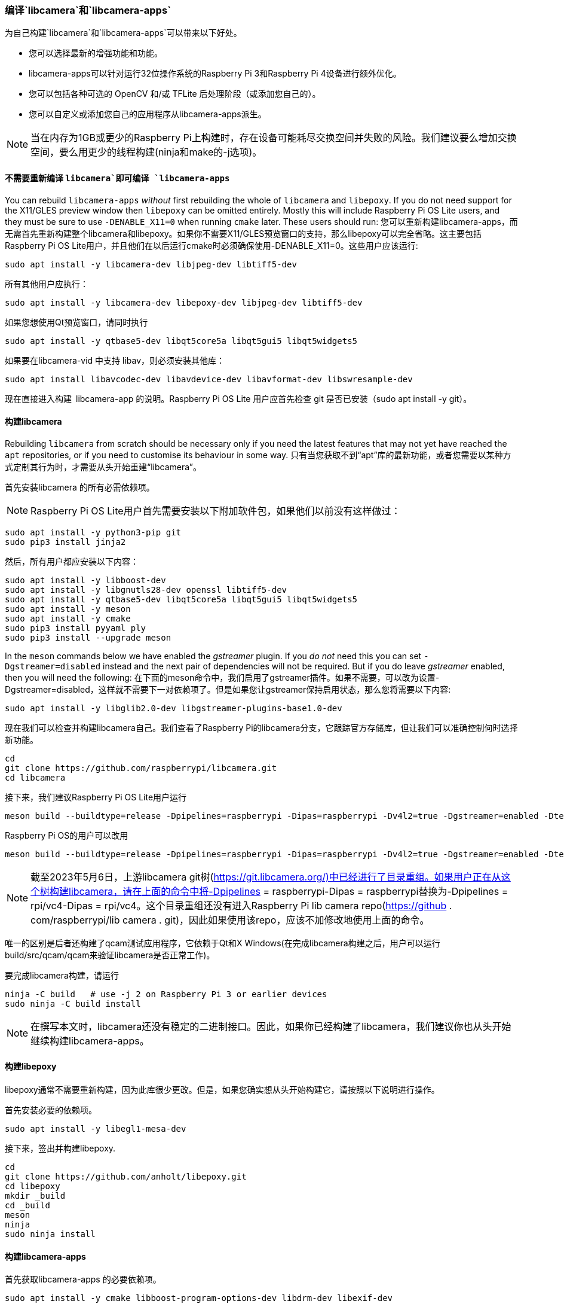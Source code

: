 [[building-libcamera-and-libcamera-apps]]
=== 编译`libcamera`和`libcamera-apps`

为自己构建`libcamera`和`libcamera-apps`可以带来以下好处。

* 您可以选择最新的增强功能和功能。

* libcamera-apps可以针对运行32位操作系统的Raspberry Pi 3和Raspberry Pi 4设备进行额外优化。

* 您可以包括各种可选的 OpenCV 和/或 TFLite 后处理阶段（或添加您自己的）。

* 您可以自定义或添加您自己的应用程序从libcamera-apps派生。

NOTE: 当在内存为1GB或更少的Raspberry Pi上构建时，存在设备可能耗尽交换空间并失败的风险。我们建议要么增加交换空间，要么用更少的线程构建(ninja和make的-j选项)。

[[building-libcamera-apps-without-rebuilding-libcamera]]
==== 不需要重新编译 `libcamera`即可编译 `libcamera-apps` 

You can rebuild `libcamera-apps` _without_ first rebuilding the whole of `libcamera` and `libepoxy`. If you do not need support for the X11/GLES preview window then `libepoxy` can be omitted entirely. Mostly this will include Raspberry Pi OS Lite users, and they must be sure to use `-DENABLE_X11=0` when running `cmake` later. These users should run:
您可以重新构建libcamera-apps，而无需首先重新构建整个libcamera和libepoxy。如果你不需要X11/GLES预览窗口的支持，那么libepoxy可以完全省略。这主要包括Raspberry Pi OS Lite用户，并且他们在以后运行cmake时必须确保使用-DENABLE_X11=0。这些用户应该运行:

----
sudo apt install -y libcamera-dev libjpeg-dev libtiff5-dev
----

所有其他用户应执行：

----
sudo apt install -y libcamera-dev libepoxy-dev libjpeg-dev libtiff5-dev
----

如果您想使用Qt预览窗口，请同时执行

----
sudo apt install -y qtbase5-dev libqt5core5a libqt5gui5 libqt5widgets5
----

如果要在libcamera-vid 中支持 libav，则必须安装其他库：

----
sudo apt install libavcodec-dev libavdevice-dev libavformat-dev libswresample-dev
----

现在直接进入构建 libcamera-app 的说明。Raspberry Pi OS Lite 用户应首先检查 git 是否已安装（sudo apt install -y git）。

[[building-libcamera]]
==== 构建libcamera

Rebuilding `libcamera` from scratch should be necessary only if you need the latest features that may not yet have reached the `apt` repositories, or if you need to customise its behaviour in some way.
只有当您获取不到“apt”库的最新功能，或者您需要以某种方式定制其行为时，才需要从头开始重建“libcamera”。

首先安装libcamera 的所有必需依赖项。

NOTE: Raspberry Pi OS Lite用户首先需要安装以下附加软件包，如果他们以前没有这样做过：

----
sudo apt install -y python3-pip git
sudo pip3 install jinja2
----

然后，所有用户都应安装以下内容：

----
sudo apt install -y libboost-dev
sudo apt install -y libgnutls28-dev openssl libtiff5-dev
sudo apt install -y qtbase5-dev libqt5core5a libqt5gui5 libqt5widgets5
sudo apt install -y meson
sudo apt install -y cmake
sudo pip3 install pyyaml ply
sudo pip3 install --upgrade meson
----

In the `meson` commands below we have enabled the _gstreamer_ plugin. If you _do not_ need this you can set `-Dgstreamer=disabled` instead and the next pair of dependencies will not be required. But if you do leave _gstreamer_ enabled, then you will need the following:
在下面的meson命令中，我们启用了gstreamer插件。如果不需要，可以改为设置-Dgstreamer=disabled，这样就不需要下一对依赖项了。但是如果您让gstreamer保持启用状态，那么您将需要以下内容:

----
sudo apt install -y libglib2.0-dev libgstreamer-plugins-base1.0-dev
----

现在我们可以检查并构建libcamera自己。我们查看了Raspberry Pi的libcamera分支，它跟踪官方存储库，但让我们可以准确控制何时选择新功能。

----
cd
git clone https://github.com/raspberrypi/libcamera.git
cd libcamera
----

接下来，我们建议Raspberry Pi OS Lite用户运行

----
meson build --buildtype=release -Dpipelines=raspberrypi -Dipas=raspberrypi -Dv4l2=true -Dgstreamer=enabled -Dtest=false -Dlc-compliance=disabled -Dcam=disabled -Dqcam=disabled -Ddocumentation=disabled -Dpycamera=enabled
----

Raspberry Pi OS的用户可以改用

----
meson build --buildtype=release -Dpipelines=raspberrypi -Dipas=raspberrypi -Dv4l2=true -Dgstreamer=enabled -Dtest=false -Dlc-compliance=disabled -Dcam=disabled -Dqcam=enabled -Ddocumentation=disabled -Dpycamera=enabled
----

NOTE: 截至2023年5月6日，上游libcamera git树(https://git.libcamera.org/)中已经进行了目录重组。如果用户正在从这个树构建libcamera，请在上面的命令中将-Dpipelines = raspberrypi-Dipas = raspberrypi替换为-Dpipelines = rpi/vc4-Dipas = rpi/vc4。这个目录重组还没有进入Raspberry Pi lib camera repo(https://github . com/raspberrypi/lib camera . git)，因此如果使用该repo，应该不加修改地使用上面的命令。

唯一的区别是后者还构建了qcam测试应用程序，它依赖于Qt和X Windows(在完成libcamera构建之后，用户可以运行build/src/qcam/qcam来验证libcamera是否正常工作)。

要完成libcamera构建，请运行

----
ninja -C build   # use -j 2 on Raspberry Pi 3 or earlier devices
sudo ninja -C build install
----

NOTE: 在撰写本文时，libcamera还没有稳定的二进制接口。因此，如果你已经构建了libcamera，我们建议你也从头开始继续构建libcamera-apps。

[[building-libepoxy]]
==== 构建libepoxy

libepoxy通常不需要重新构建，因为此库很少更改。但是，如果您确实想从头开始构建它，请按照以下说明进行操作。

首先安装必要的依赖项。

----
sudo apt install -y libegl1-mesa-dev
----

接下来，签出并构建libepoxy.

----
cd
git clone https://github.com/anholt/libepoxy.git
cd libepoxy
mkdir _build
cd _build
meson
ninja
sudo ninja install
----

[[building-libcamera-apps]]
==== 构建libcamera-apps

首先获取libcamera-apps 的必要依赖项。

----
sudo apt install -y cmake libboost-program-options-dev libdrm-dev libexif-dev
----

libcamera-apps生成过程从以下内容开始：

----
cd
git clone https://github.com/raspberrypi/libcamera-apps.git
cd libcamera-apps
mkdir build
cd build
----

此时，在决定传递什么额外的标志之后，您需要运行cmake。有效标志包括:

* `-DENABLE_COMPILE_FLAGS_FOR_TARGET=armv8-neon` - 在为运行32位操作系统的Raspberry Pi 3或Raspberry Pi 4设备构建时，您可以提供这个。某些后处理功能可能会运行得更快。

* `-DENABLE_DRM=1` or `-DENABLE_DRM=0` - 启用或禁用DRM/KMS预览渲染。这就是当X Windows没有运行时实现预览窗口的原因。

* `-DENABLE_X11=1` or `-DENABLE_X11=0` - 这将启用或禁用基于 X Windows 的预览。如果您的系统没有安装 X Windows，则应禁用此功能。

* `-DENABLE_QT=1` or `-DENABLE_QT=0` - 这将启用或禁用对基于Qt的预览窗口实现的支持。如果您没有安装X Windows，或者您不打算使用基于Qt的预览窗口，那么您应该禁用它。基于Qt的预览通常是不推荐的，因为它在计算上是非常昂贵的，但是它确实与X显示转发一起工作。

* `-DENABLE_OPENCV=1` or `-DENABLE_OPENCV=0` - 您可以选择其中之一来强制链接（或不链接）基于 OpenCV 的后处理阶段。如果启用它们，则必须在您的系统上安装 OpenCV。通常，如果OpenCV可用，它们将默认构建。

* `-DENABLE_TFLITE=1` or `-DENABLE_TFLITE=0` - 选择其中之一以启用 TensorFlow Lite 后处理阶段（或不启用）。默认情况下，它们不会被启用。如果您启用它们，那么 TensorFlow Lite 必须在您的系统上可用。根据您构建和/或安装 TFLite 的方式，您可能需要调整post_processing_stages目录中的CMakeLists.txt文件。

对于Raspberry Pi操作系统用户，我们建议使用以下cmake命令：

----
cmake .. -DENABLE_DRM=1 -DENABLE_X11=1 -DENABLE_QT=1 -DENABLE_OPENCV=0 -DENABLE_TFLITE=0
----

对于Raspberry Pi OS Lite用户：

----
cmake .. -DENABLE_DRM=1 -DENABLE_X11=0 -DENABLE_QT=0 -DENABLE_OPENCV=0 -DENABLE_TFLITE=0
----

在这两种情况下，如果您在Raspberry Pi 3或Raspberry Pi 4上使用32位操作系统，请考虑-den able _ COMPILE _ FLAGS _ FOR _ TARGET = arm V8-neon。如果您已经安装了OpenCV并希望使用基于OPENCV的后处理阶段，请考虑-DENABLE_OPENCV=1。最后，如果您已经安装了TensorFlow Lite并希望在后处理阶段使用它，请考虑-DENABLE_TFLITE=1。

执行您选择的cmake命令后，整个过程以以下内容结束：

----
make -j4  # use -j1 on Raspberry Pi 3 or earlier devices
sudo make install
sudo ldconfig # this is only necessary on the first build
----

NOTE: 如果您使用的是libcamera-apps已经作为apt包安装的映像，并且您希望从刚刚构建和安装它们的同一个终端窗口运行新的libcamera-apps可执行文件，您可能需要运行hash -r以确保在系统提供的文件上选择新的文件。

最后，如果您尚未这样做，请务必按照dtoverlay“xref:camera_software.adoc#getting-started[入门]”部分中的驱动程序说明进行操作（如果您在那里更改了任何内容，请重新启动）
